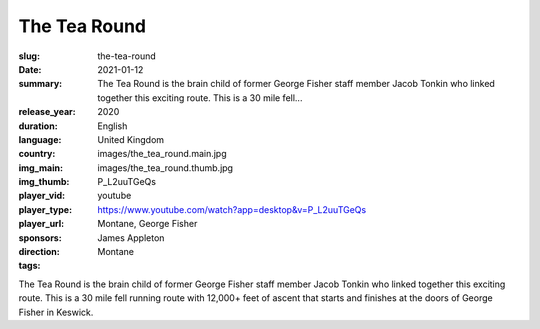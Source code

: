 The Tea Round
#############

:slug: the-tea-round
:date: 2021-01-12
:summary: The Tea Round is the brain child of former George Fisher staff member Jacob Tonkin who linked together this exciting route. This is a 30 mile fell...
:release_year: 2020
:duration: 
:language: English
:country: United Kingdom
:img_main: images/the_tea_round.main.jpg
:img_thumb: images/the_tea_round.thumb.jpg
:player_vid: P_L2uuTGeQs
:player_type: youtube
:player_url: https://www.youtube.com/watch?app=desktop&v=P_L2uuTGeQs
:sponsors: Montane, George Fisher
:direction: James Appleton
:tags: Montane

The Tea Round is the brain child of former George Fisher staff member Jacob Tonkin who linked together this exciting route. This is a 30 mile fell running route with 12,000+ feet of ascent that starts and finishes at the doors of George Fisher in Keswick.
